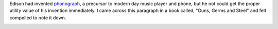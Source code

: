 .. title: Edison and his phonograph
.. slug: edison-and-his-phonograph
.. date: 2018-04-16 14:17:39 UTC-07:00
.. tags:
.. category:
.. link:
.. description:
.. type: text

Edison had invented phonograph_, a precursor to modern day music player and phone, but he not could get the proper
utility value of his invention immediately. I came across this paragraph in a book called, "Guns, Germs and Steel"
and felt compelled to note it down.

.. image:: https://dl.dropbox.com/s/gnzzpjc9n82nfwp/Screenshot%202018-04-16%2013.57.59.png?dl=0
   :align: center
   :height: 300
   :width: 450



.. _phonograph: https://en.wikipedia.org/wiki/Phonograph
